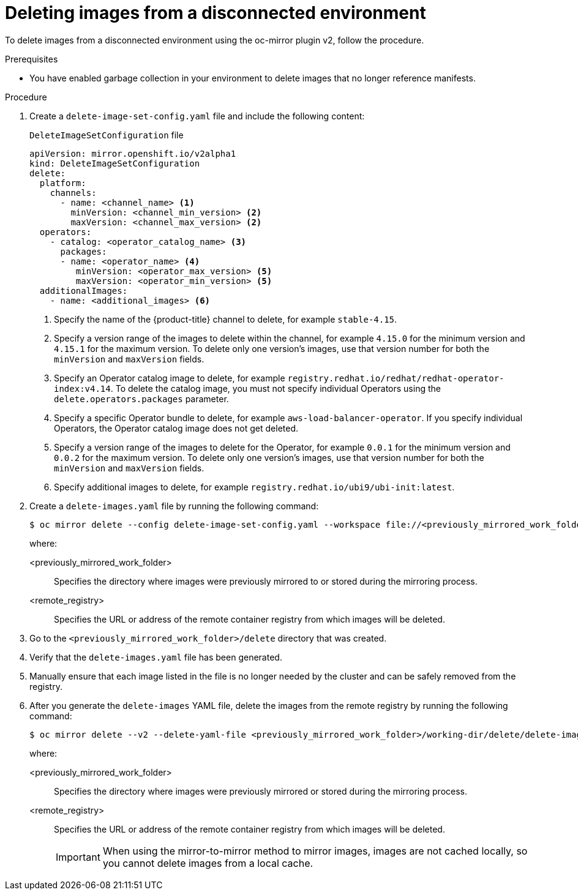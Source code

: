 // Module included in the following assemblies:
//
// * installing/disconnected_install/installing-mirroring-disconnected-v2.adoc

:_mod-docs-content-type: PROCEDURE
[id="oc-mirror-procedure-delete-v2_{context}"]
= Deleting images from a disconnected environment

To delete images from a disconnected environment using the oc-mirror plugin v2, follow the procedure.

// Could someone elaborate what the overall workflow for this process is? Does running that first step create a DeleteImageSetConfig template file with entries based on the contents of the `--workspace` directory, and then users pick and choose which images to keep in the template before running the final command to delete the manifests?

//Additionally, would it be more accurate to either rename this section to "deleting image manifests from..", or make a prereq about enabling a garbage collector in your registry?

.Prerequisites

* You have enabled garbage collection in your environment to delete images that no longer reference manifests.

.Procedure

. Create a `delete-image-set-config.yaml` file and include the following content:
+
.`DeleteImageSetConfiguration` file
[source,yaml]
----
apiVersion: mirror.openshift.io/v2alpha1
kind: DeleteImageSetConfiguration
delete:
  platform:
    channels:
      - name: <channel_name> <1>
        minVersion: <channel_min_version> <2>
        maxVersion: <channel_max_version> <2>
  operators:
    - catalog: <operator_catalog_name> <3>
      packages:
      - name: <operator_name> <4>
         minVersion: <operator_max_version> <5>
         maxVersion: <operator_min_version> <5>
  additionalImages:
    - name: <additional_images> <6>
----
<1> Specify the name of the {product-title} channel to delete, for example `stable-4.15`.
<2> Specify a version range of the images to delete within the channel, for example `4.15.0` for the minimum version and `4.15.1` for the maximum version.
To delete only one version's images, use that version number for both the `minVersion` and `maxVersion` fields.
<3> Specify an Operator catalog image to delete, for example `registry.redhat.io/redhat/redhat-operator-index:v4.14`.
To delete the catalog image, you must not specify individual Operators using the `delete.operators.packages` parameter.
<4> Specify a specific Operator bundle to delete, for example `aws-load-balancer-operator`.
If you specify individual Operators, the Operator catalog image does not get deleted.
<5> Specify a version range of the images to delete for the Operator, for example `0.0.1` for the minimum version and `0.0.2` for the maximum version.
To delete only one version's images, use that version number for both the `minVersion` and `maxVersion` fields.
<6> Specify additional images to delete, for example `registry.redhat.io/ubi9/ubi-init:latest`.

. Create a `delete-images.yaml` file by running the following command:
+
[source,terminal]
----
$ oc mirror delete --config delete-image-set-config.yaml --workspace file://<previously_mirrored_work_folder> --v2 --generate docker://<remote_registry>
----
+
where:

<previously_mirrored_work_folder>:: Specifies the directory where images were previously mirrored to or stored during the mirroring process.
<remote_registry>:: Specifies the URL or address of the remote container registry from which images will be deleted.

. Go to the `<previously_mirrored_work_folder>/delete` directory that was created.

. Verify that the `delete-images.yaml` file has been generated.

. Manually ensure that each image listed in the file is no longer needed by the cluster and can be safely removed from the registry.

. After you generate the `delete-images` YAML file, delete the images from the remote registry by running the following command:
+
[source,terminal]
----
$ oc mirror delete --v2 --delete-yaml-file <previously_mirrored_work_folder>/working-dir/delete/delete-images.yaml docker://<remote_registry>
----
+
where:

<previously_mirrored_work_folder>:: Specifies the directory where images were previously mirrored or stored during the mirroring process.
<remote_registry>:: Specifies the URL or address of the remote container registry from which images will be deleted.
+
[IMPORTANT]
====
When using the mirror-to-mirror method to mirror images, images are not cached locally, so you cannot delete images from a local cache.
====